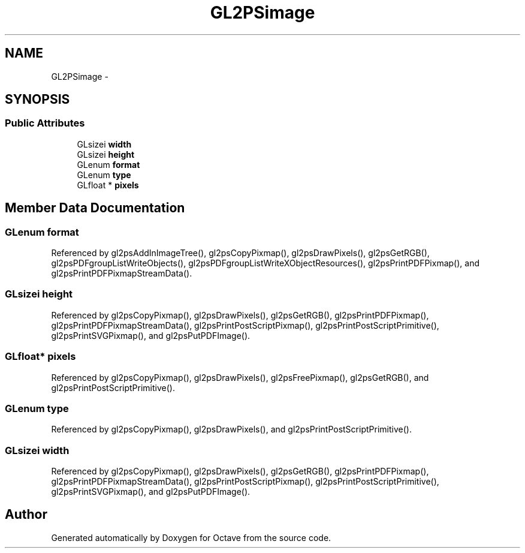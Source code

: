 .TH "GL2PSimage" 3 "Tue Nov 27 2012" "Version 3.2" "Octave" \" -*- nroff -*-
.ad l
.nh
.SH NAME
GL2PSimage \- 
.SH SYNOPSIS
.br
.PP
.SS "Public Attributes"

.in +1c
.ti -1c
.RI "GLsizei \fBwidth\fP"
.br
.ti -1c
.RI "GLsizei \fBheight\fP"
.br
.ti -1c
.RI "GLenum \fBformat\fP"
.br
.ti -1c
.RI "GLenum \fBtype\fP"
.br
.ti -1c
.RI "GLfloat * \fBpixels\fP"
.br
.in -1c
.SH "Member Data Documentation"
.PP 
.SS "GLenum \fBformat\fP"
.PP
Referenced by gl2psAddInImageTree(), gl2psCopyPixmap(), gl2psDrawPixels(), gl2psGetRGB(), gl2psPDFgroupListWriteObjects(), gl2psPDFgroupListWriteXObjectResources(), gl2psPrintPDFPixmap(), and gl2psPrintPDFPixmapStreamData()\&.
.SS "GLsizei \fBheight\fP"
.PP
Referenced by gl2psCopyPixmap(), gl2psDrawPixels(), gl2psGetRGB(), gl2psPrintPDFPixmap(), gl2psPrintPDFPixmapStreamData(), gl2psPrintPostScriptPixmap(), gl2psPrintPostScriptPrimitive(), gl2psPrintSVGPixmap(), and gl2psPutPDFImage()\&.
.SS "GLfloat* \fBpixels\fP"
.PP
Referenced by gl2psCopyPixmap(), gl2psDrawPixels(), gl2psFreePixmap(), gl2psGetRGB(), and gl2psPrintPostScriptPrimitive()\&.
.SS "GLenum \fBtype\fP"
.PP
Referenced by gl2psCopyPixmap(), gl2psDrawPixels(), and gl2psPrintPostScriptPrimitive()\&.
.SS "GLsizei \fBwidth\fP"
.PP
Referenced by gl2psCopyPixmap(), gl2psDrawPixels(), gl2psGetRGB(), gl2psPrintPDFPixmap(), gl2psPrintPDFPixmapStreamData(), gl2psPrintPostScriptPixmap(), gl2psPrintPostScriptPrimitive(), gl2psPrintSVGPixmap(), and gl2psPutPDFImage()\&.

.SH "Author"
.PP 
Generated automatically by Doxygen for Octave from the source code\&.

